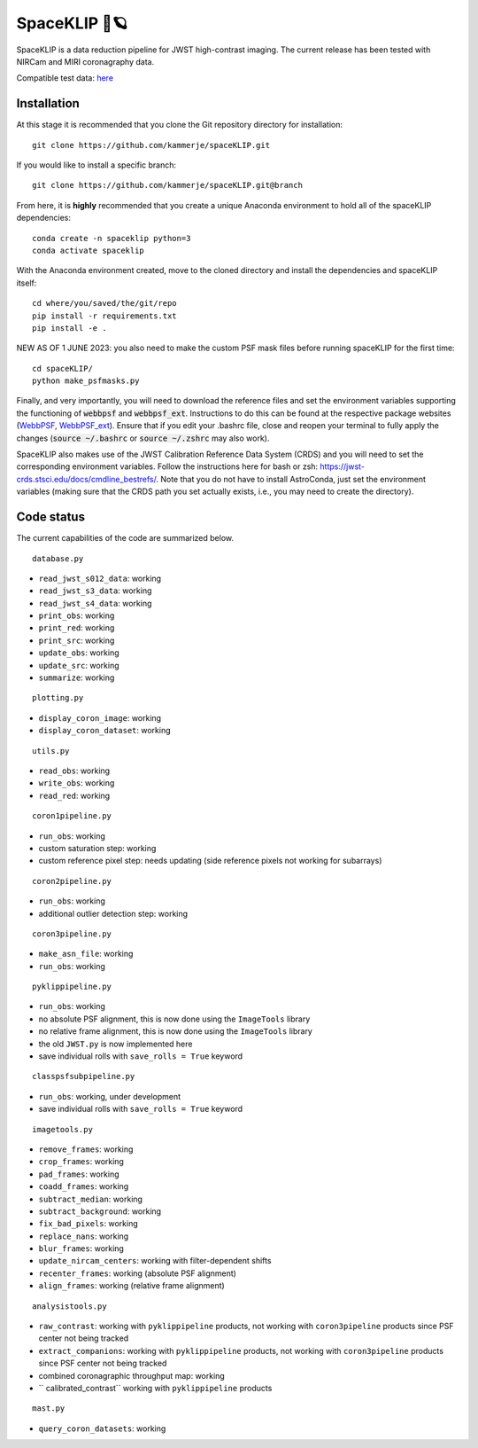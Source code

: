 ##############
SpaceKLIP 🚀🪐
##############

.. image:: logo.png

SpaceKLIP is a data reduction pipeline for JWST high-contrast imaging. The current release has been tested with NIRCam and MIRI coronagraphy data.

Compatible test data: `here <https://stsci.box.com/s/0oteh8smujl3pup07hyut6hr4ag1i2el>`_ 

Installation
************

At this stage it is recommended that you clone the Git repository directory for installation:

::

	git clone https://github.com/kammerje/spaceKLIP.git

If you would like to install a specific branch:

::

	git clone https://github.com/kammerje/spaceKLIP.git@branch

From here, it is **highly** recommended that you create a unique Anaconda environment to hold all of the spaceKLIP dependencies:

::

	conda create -n spaceklip python=3
	conda activate spaceklip

With the Anaconda environment created, move to the cloned directory and install the dependencies and spaceKLIP itself:

::

	cd where/you/saved/the/git/repo
	pip install -r requirements.txt
	pip install -e .

NEW AS OF 1 JUNE 2023: you also need to make the custom PSF mask files before running spaceKLIP for the first time:

::

	cd spaceKLIP/
        python make_psfmasks.py

Finally, and very importantly, you will need to download the reference files and set the environment variables supporting the functioning of :code:`webbpsf` and :code:`webbpsf_ext`. Instructions to do this can be found at the respective package websites (`WebbPSF <https://webbpsf.readthedocs.io/en/latest/installation.html#installing-the-required-data-files>`_, `WebbPSF_ext <https://github.com/JarronL/webbpsf_ext>`_). Ensure that if you edit your .bashrc file, close and reopen your terminal to fully apply the changes (:code:`source ~/.bashrc` or :code:`source ~/.zshrc` may also work).

SpaceKLIP also makes use of the JWST Calibration Reference Data System (CRDS) and you will need to set the corresponding environment variables. Follow the instructions here for bash or zsh: https://jwst-crds.stsci.edu/docs/cmdline_bestrefs/. Note that you do not have to install AstroConda, just set the environment variables (making sure that the CRDS path you set actually exists, i.e., you may need to create the directory).

Code status
***********

The current capabilities of the code are summarized below.

::

	database.py

- ``read_jwst_s012_data``: working
- ``read_jwst_s3_data``: working
- ``read_jwst_s4_data``: working
- ``print_obs``: working
- ``print_red``: working
- ``print_src``: working
- ``update_obs``: working
- ``update_src``: working
- ``summarize``: working

::

	plotting.py

- ``display_coron_image``: working
- ``display_coron_dataset``: working

::

	utils.py

- ``read_obs``: working
- ``write_obs``: working
- ``read_red``: working

::

	coron1pipeline.py

- ``run_obs``: working
- custom saturation step: working
- custom reference pixel step: needs updating (side reference pixels not working for subarrays)

::

	coron2pipeline.py

- ``run_obs``: working
- additional outlier detection step: working

::

	coron3pipeline.py

- ``make_asn_file``: working
- ``run_obs``: working

::

	pyklippipeline.py

- ``run_obs``: working
- no absolute PSF alignment, this is now done using the ``ImageTools`` library
- no relative frame alignment, this is now done using the ``ImageTools`` library
- the old ``JWST.py`` is now implemented here
- save individual rolls with ``save_rolls = True`` keyword

::

	classpsfsubpipeline.py

- ``run_obs``: working, under development
- save individual rolls with ``save_rolls = True`` keyword

::

	imagetools.py

- ``remove_frames``: working
- ``crop_frames``: working
- ``pad_frames``: working
- ``coadd_frames``: working
- ``subtract_median``: working
- ``subtract_background``: working
- ``fix_bad_pixels``: working
- ``replace_nans``: working
- ``blur_frames``: working
- ``update_nircam_centers``: working with filter-dependent shifts
- ``recenter_frames``: working (absolute PSF alignment)
- ``align_frames``: working (relative frame alignment)

::

	analysistools.py

- ``raw_contrast``: working with ``pyklippipeline`` products, not working with ``coron3pipeline`` products since PSF center not being tracked
- ``extract_companions``: working with ``pyklippipeline`` products, not working with ``coron3pipeline`` products since PSF center not being tracked
- combined coronagraphic throughput map: working
- `` calibrated_contrast`` working with ``pyklippipeline`` products

::

	mast.py

- ``query_coron_datasets``: working
